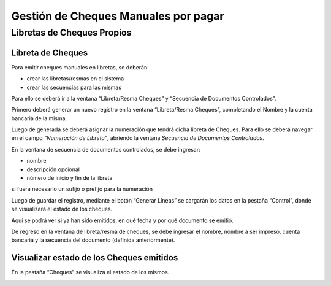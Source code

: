 .. |Secuencia de Documentos Controlados| image:: resources/secuencia-de-documentos-controlados.png
.. |Pestaña Cheques Ventana Libreta Resma Cheques| image:: resources/checks-tab-book-ream-checks-window.png
.. |Ventana Libreta Resma Cheques| image:: resources/ventana-libreta-resma-cheques.png

**Gestión de Cheques Manuales por pagar**
=========================================

Libretas de Cheques Propios
---------------------------

Libreta de Cheques
~~~~~~~~~~~~~~~~~~

Para emitir cheques manuales en libretas, se deberán:

-  crear las libretas/resmas en el sistema
-  crear las secuencias para las mismas

Para ello se deberá ir a la ventana “Libreta/Resma Cheques” y “Secuencia
de Documentos Controlados”.

|Ventana Libreta Resma Cheques|

Primero deberá generar un nuevo registro en la ventana “Libreta/Resma
Cheques”, completando el Nombre y la cuenta bancaria de la misma.

Luego de generada se deberá asignar la numeración que tendrá dicha
libreta de Cheques. Para ello se deberá navegar en el campo *“Numeración
de Libreta”*, abriendo la ventana *Secuencia de Documentos Controlados*.

En la ventana de secuencia de documentos controlados, se debe ingresar:

-  nombre
-  descripción opcional
-  número de inicio y fin de la libreta

si fuera necesario un sufijo o prefijo para la numeración

|Secuencia de Documentos Controlados|

Luego de guardar el registro, mediante el botón “Generar Líneas” se
cargarán los datos en la pestaña “Control”, donde se visualizará el
estado de los cheques.

Aquí se podrá ver si ya han sido emitidos, en qué fecha y por qué
documento se emitió.

De regreso en la ventana de libreta/resma de cheques, se debe ingresar
el nombre, nombre a ser impreso, cuenta bancaria y la secuencia del
documento (definida anteriormente).

Visualizar estado de los Cheques emitidos
~~~~~~~~~~~~~~~~~~~~~~~~~~~~~~~~~~~~~~~~~

En la pestaña “Cheques” se visualiza el estado de los mismos.

|Pestaña Cheques Ventana Libreta Resma Cheques|